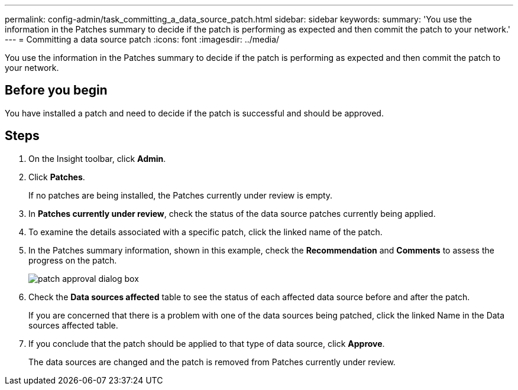 ---
permalink: config-admin/task_committing_a_data_source_patch.html
sidebar: sidebar
keywords: 
summary: 'You use the information in the Patches summary to decide if the patch is performing as expected and then commit the patch to your network.'
---
= Committing a data source patch
:icons: font
:imagesdir: ../media/

[.lead]
You use the information in the Patches summary to decide if the patch is performing as expected and then commit the patch to your network.

== Before you begin

You have installed a patch and need to decide if the patch is successful and should be approved.

== Steps

. On the Insight toolbar, click *Admin*.
. Click *Patches*.
+
If no patches are being installed, the Patches currently under review is empty.

. In *Patches currently under review*, check the status of the data source patches currently being applied.
. To examine the details associated with a specific patch, click the linked name of the patch.
. In the Patches summary information, shown in this example, check the *Recommendation* and *Comments* to assess the progress on the patch.
+
image::../media/oci_7_patch_approval_gif.gif[patch approval dialog box]

. Check the *Data sources affected* table to see the status of each affected data source before and after the patch.
+
If you are concerned that there is a problem with one of the data sources being patched, click the linked Name in the Data sources affected table.

. If you conclude that the patch should be applied to that type of data source, click *Approve*.
+
The data sources are changed and the patch is removed from Patches currently under review.

